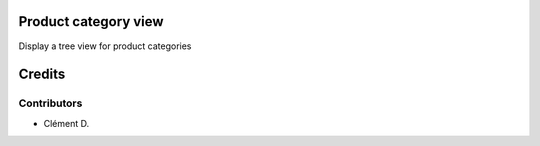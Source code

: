 .. image:: https://img.shields.io/badge/licence-AGPL--3-blue.svg
    :alt: License: AGPL-3

Product category view
=========================

Display a tree view for product categories

Credits
=======

Contributors
------------

* Clément D.
